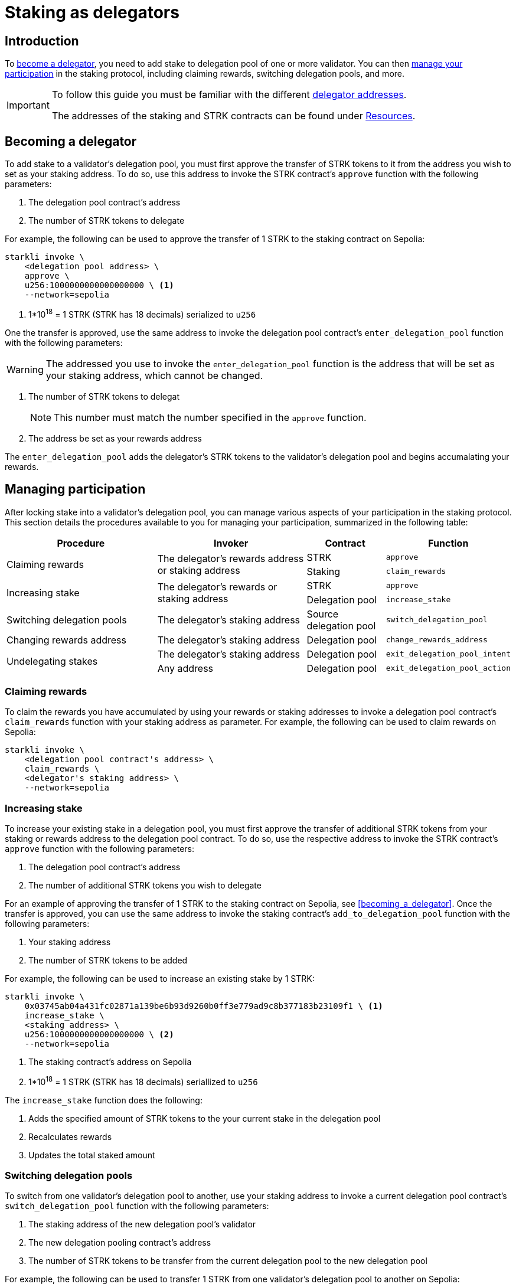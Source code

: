 = Staking as delegators

== Introduction

To xref:becoming_a_delegator[become a delegator], you need to add stake to delegation pool of one or more validator. You can then xref:managing_participation[manage your participation] in the staking protocol, including claiming rewards, switching delegation pools, and more.

[IMPORTANT]
====

To follow this guide you must be familiar with the different xref:architecture-and-concepts:staking.adoc#addresses[delegator addresses].

The addresses of the staking and STRK contracts can be found under xref:resources:chain-info.adoc#staking[Resources].
====

== Becoming a delegator

To add stake to a validator's delegation pool, you must first approve the transfer of STRK tokens to it from the address you wish to set as your staking address. To do so, use this address to invoke the STRK contract's `approve` function with the following parameters:

. The delegation pool contract's address
. The number of STRK tokens to delegate

For example, the following can be used to approve the transfer of 1 STRK to the staking contract on Sepolia: 

[source,terminal]
----
starkli invoke \
    <delegation pool address> \
    approve \
    u256:1000000000000000000 \ <1>
    --network=sepolia
----
<1> 1*10^18^ = 1 STRK (STRK has 18 decimals) serialized to `u256`

One the transfer is approved, use the same address to invoke the delegation pool contract's `enter_delegation_pool` function with the following parameters:

[WARNING]
====
The addressed you use to invoke the `enter_delegation_pool` function is the address that will be set as your staking address, which cannot be changed.
====

. The number of STRK tokens to delegat
+
[NOTE]
====
This number must match the number specified in the `approve` function.
====
. The address be set as your rewards address

The `enter_delegation_pool` adds the delegator's STRK tokens to the validator's delegation pool and begins accumalating your rewards.

== Managing participation

After locking stake into a validator's delegation pool, you can manage various aspects of your participation in the staking protocol. This section details the procedures available to you for managing your participation, summarized in the following table:

[cols="2,2,1,1"]
|===
| Procedure | Invoker | Contract | Function

.2+.^| Claiming rewards
.2+.^| The delegator's rewards address or staking address
| STRK
| `approve`
| Staking
| `claim_rewards` 

.2+.^| Increasing stake
.2+.^| The delegator's rewards or staking address
| STRK
| `approve`
| Delegation pool
| `increase_stake`

| Switching delegation pools
| The delegator's staking address
| Source delegation pool
| `switch_delegation_pool`

| Changing rewards address
| The delegator's staking address
| Delegation pool
| `change_rewards_address`

.2+.^| Undelegating stakes
| The delegator's staking address
| Delegation pool
| `exit_delegation_pool_intent`
| Any address
| Delegation pool
| `exit_delegation_pool_action`
|===

=== Claiming rewards

To claim the rewards you have accumulated by using your rewards or staking addresses to invoke a delegation pool contract's `claim_rewards` function with your staking address as parameter. For example, the following can be used to claim rewards on Sepolia:

[source,terminal]
----
starkli invoke \
    <delegation pool contract's address> \
    claim_rewards \
    <delegator's staking address> \
    --network=sepolia
----

=== Increasing stake

To increase your existing stake in a delegation pool, you must first approve the transfer of additional STRK tokens from your staking or rewards address to the delegation pool contract. To do so, use the respective address to invoke the STRK contract's `approve` function with the following parameters:

. The delegation pool contract's address
. The number of additional STRK tokens you wish to delegate

For an example of approving the transfer of 1 STRK to the staking contract on Sepolia, see xref:#becoming_a_delegator[]. Once the transfer is approved, you can use the same address to invoke the staking contract's `add_to_delegation_pool` function with the following parameters:

. Your staking address
. The number of STRK tokens to be added

For example, the following can be used to increase an existing stake by 1 STRK:

[source,terminal]
----
starkli invoke \
    0x03745ab04a431fc02871a139be6b93d9260b0ff3e779ad9c8b377183b23109f1 \ <1>
    increase_stake \
    <staking address> \
    u256:1000000000000000000 \ <2>
    --network=sepolia
----
<1> The staking contract's address on Sepolia
<2> 1*10^18^ = 1 STRK (STRK has 18 decimals) seriallized to `u256`

The `increase_stake` function does the following:

. Adds the specified amount of STRK tokens to the your current stake in the delegation pool
. Recalculates rewards
. Updates the total staked amount

=== Switching delegation pools

To switch from one validator's delegation pool to another, use your staking address to invoke a current delegation pool contract's `switch_delegation_pool` function with the following parameters:

. The staking address of the new delegation pool's validator
. The new delegation pooling contract's address
. The number of STRK tokens to be transfer from the current delegation pool to the new delegation pool

For example, the following can be used to transfer 1 STRK from one validator's delegation pool to another on Sepolia:

[source,terminal]
----
starkli invoke \
    <current delegation pool contract's address> \
    switch_delegation_pool \
    <new delegation pool contract's address> \
    u256:1000000000000000000 \ <1>
    --network=sepolia
----
<1> 1*10^18^ = 1 STRK (STRK has 18 decimals) serialized to `u256`

=== Changing rewards address

To change your rewards address, use your staking address to invoke a delegation pool contract's `change_rewards_address` function with the new reward address as parameter. For example, the following can be used to change your rewards addresses:

[source,terminal]
----
starkli invoke \
    <delegation pool contract's address> \
    change_rewards_address \
    <delegator's new rewards address> \
    --network=sepolia
----

=== Undelegating stakes

You can signal an undelegate intent by invoking a delegation pool contract's `exit_delegation_pool_intent` with the number of STRK tokens to be undelegated as parameter. For example, the following can be used to signal an undelegate intent on Sepolia:

[source,terminal]
----
starkli invoke \
    <delegation pool address> \
    exit_delegation_pool_intent \
    u256:1000000000000000000 \ <1>
    --network=sepolia
----
<1> 1*10^18^ = 1 STRK (STRK has 18 decimals) serialized to `u256`

The `exit_delegation_pool_intent` function does the following:

. Records your undelegate intent
. Pauses your rewards collection
. Starts your xref:architecture-and-concepts:staking.adoc#latencies[waiting period]

Once the waiting period has passed, anyone can finalize the undelegate intent by invoking the same delegation pool contract's `exit_delegation_pool_action` function with the delegator's staking address as parameter. For example, the following can be used to finalize an undelegate intent on Sepolia:

[source,terminal]
----
starkli invoke \
    <delegation pool contract's address> \
    exit_delegation_pool_action \
    <delegator's staking address> \ <1>
    --network=sepolia
----